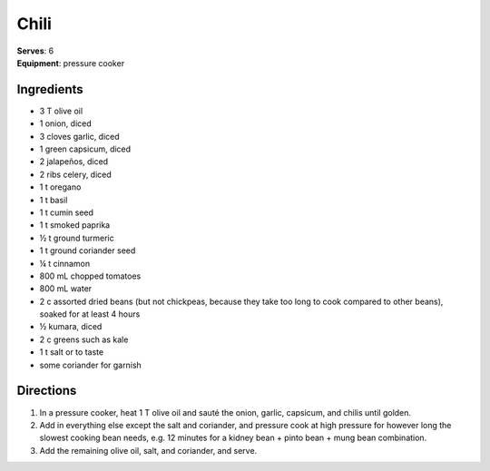 Chili
======
| **Serves**: 6
| **Equipment**: pressure cooker

Ingredients
-----------
- 3   T   olive oil
- 1       onion, diced
- 3       cloves garlic, diced
- 1       green capsicum, diced
- 2       jalapeños, diced
- 2       ribs celery, diced
- 1   t   oregano
- 1   t   basil
- 1   t   cumin seed
- 1   t   smoked paprika
- ½ t   ground turmeric
- 1   t   ground coriander seed
- ¼ t   cinnamon
- 800 mL  chopped tomatoes
- 800 mL  water
- 2   c   assorted dried beans (but not chickpeas, because they take too long to cook compared to other beans), soaked for at least 4 hours
- ½     kumara, diced
- 2   c   greens such as kale
- 1   t   salt or to taste
- some    coriander for garnish


Directions
----------
#. In a pressure cooker, heat 1 T olive oil and sauté the onion, garlic, capsicum, and chilis until golden.
#. Add in everything else except the salt and coriander, and pressure cook at high pressure for however long the slowest cooking bean needs, e.g. 12 minutes for a kidney bean + pinto bean + mung bean combination.
#. Add the remaining olive oil, salt, and coriander, and serve.